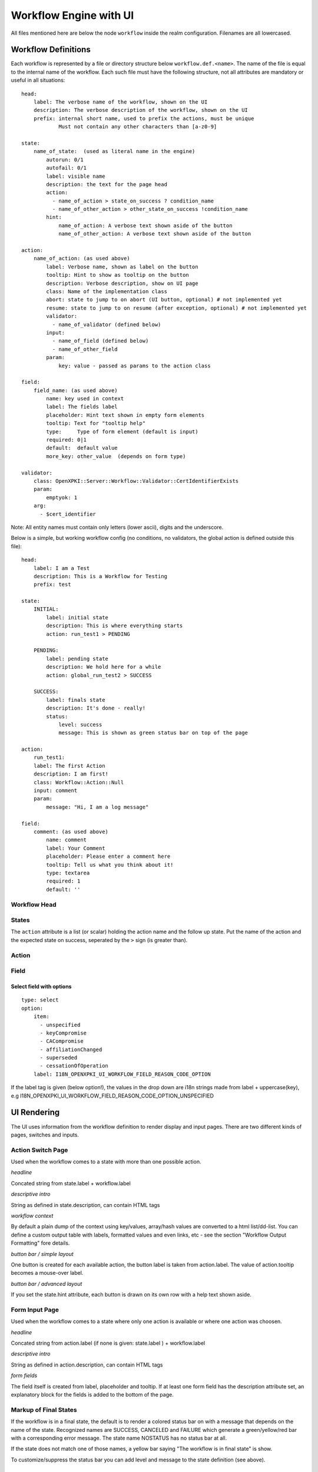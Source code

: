 
Workflow Engine with UI
=======================

All files mentioned here are below the node ``workflow`` inside the realm configuration. Filenames are all lowercased.

Workflow Definitions
--------------------

Each workflow is represented by a file or directory structure below ``workflow.def.<name>``. The name of the file is equal to the internal name of the workflow. Each such file must have the following structure, not all attributes are mandatory or useful in all situations::

    head:
        label: The verbose name of the workflow, shown on the UI
        description: The verbose description of the workflow, shown on the UI
        prefix: internal short name, used to prefix the actions, must be unique
                Must not contain any other characters than [a-z0-9]

    state:
        name_of_state:  (used as literal name in the engine)
            autorun: 0/1
            autofail: 0/1
            label: visible name
            description: the text for the page head
            action:
              - name_of_action > state_on_success ? condition_name
              - name_of_other_action > other_state_on_success !condition_name
            hint:
                name_of_action: A verbose text shown aside of the button
                name_of_other_action: A verbose text shown aside of the button

    action:
        name_of_action: (as used above)
            label: Verbose name, shown as label on the button
            tooltip: Hint to show as tooltip on the button
            description: Verbose description, show on UI page
            class: Name of the implementation class
            abort: state to jump to on abort (UI button, optional) # not implemented yet
            resume: state to jump to on resume (after exception, optional) # not implemented yet
            validator:
              - name_of_validator (defined below)
            input:
              - name_of_field (defined below)
              - name_of_other_field
            param:
                key: value - passed as params to the action class

    field:
        field_name: (as used above)
            name: key used in context
            label: The fields label
            placeholder: Hint text shown in empty form elements
            tooltip: Text for "tooltip help"
            type:     Type of form element (default is input)
            required: 0|1
            default:  default value
            more_key: other_value  (depends on form type)

    validator:
        class: OpenXPKI::Server::Workflow::Validator::CertIdentifierExists
        param:
            emptyok: 1
        arg:
          - $cert_identifier


Note: All entity names must contain only letters (lower ascii), digits and the underscore.

Below is a simple, but working workflow config (no conditions, no validators, the global action is defined outside this file)::

    head:
        label: I am a Test
        description: This is a Workflow for Testing
        prefix: test

    state:
        INITIAL:
            label: initial state
            description: This is where everything starts
            action: run_test1 > PENDING

        PENDING:
            label: pending state
            description: We hold here for a while
            action: global_run_test2 > SUCCESS

        SUCCESS:
            label: finals state
            description: It's done - really!
            status:
                level: success
                message: This is shown as green status bar on top of the page

    action:
        run_test1:
        label: The first Action
        description: I am first!
        class: Workflow::Action::Null
        input: comment
        param:
            message: "Hi, I am a log message"

    field:
        comment: (as used above)
            name: comment
            label: Your Comment
            placeholder: Please enter a comment here
            tooltip: Tell us what you think about it!
            type: textarea
            required: 1
            default: ''


Workflow Head
^^^^^^^^^^^^^

States
^^^^^^

The ``action`` attribute is a list (or scalar) holding the action name and the
follow up state. Put the name of the action and the expected state on success,
seperated by the ``>`` sign (is greater than).

Action
^^^^^^


Field
^^^^^

Select field with options
~~~~~~~~~~~~~~~~~~~~~~~~~
::

    type: select
    option:
        item:
          - unspecified
          - keyCompromise
          - CACompromise
          - affiliationChanged
          - superseded
          - cessationOfOperation
        label: I18N_OPENXPKI_UI_WORKFLOW_FIELD_REASON_CODE_OPTION

If the label tag is given (below option!), the values in the drop down are
i18n strings made from label + uppercase(key), e.g
I18N_OPENXPKI_UI_WORKFLOW_FIELD_REASON_CODE_OPTION_UNSPECIFIED

UI Rendering
------------

The UI uses information from the workflow definition to render display and input pages. There are two different kinds of pages, switches and inputs.

Action Switch Page
^^^^^^^^^^^^^^^^^^

Used when the workflow comes to a state with more than one possible action.

*headline*

Concated string from state.label + workflow.label

*descriptive intro*

String as defined in state.description, can contain HTML tags

*workflow context*

By default a plain dump of the context using key/values, array/hash values are converted to a html list/dd-list. You can define a custom output table with labels, formatted values and even links, etc - see the section "Workflow Output Formatting" fore details.

*button bar / simple layout*

One button is created for each available action, the button label is taken from action.label. The value of action.tooltip becomes a mouse-over label.

*button bar / advanced layout*

If you set the state.hint attribute, each button is drawn on its own row with a help text shown aside.

Form Input Page
^^^^^^^^^^^^^^^

Used when the workflow comes to a state where only one action is available or where one action was choosen.

*headline*

Concated string from action.label (if none is given: state.label ) + workflow.label

*descriptive intro*

String as defined in action.description, can contain HTML tags

*form fields*

The field itself is created from label, placeholder and tooltip. If at least one form field has the description attribute set,
an explanatory block for the fields is added to the bottom of the page.

Markup of Final States
^^^^^^^^^^^^^^^^^^^^^^

If the workflow is in a final state, the default is to render a colored
status bar on with a message that depends on the name of the state.
Recognized names are SUCCESS, CANCELED and FAILURE which generate a
green/yellow/red bar with a corresponding error message. The state name
NOSTATUS has no status bar at all.

If the state does not match one of those names, a yellow bar saying
"The workflow is in final state" is show.

To customize/suppress the status bar you can add level and message
to the state definition (see above).

Global Entities
---------------

You can define entities for action, condition and validator for global use in the corresponding files below ``workflow.global.``. The format is the same as described below, the *global_* prefix is added by the system.

Creating Macros (not implemented yet!)
--------------------------------------

If you have a sequence of states/actions you need in multiple workflows, you can
define them globally as macro. Just put the necessary state and action sections
as written above into a file below ``workflow.macros.<name>``. You need to have
one state named ``INITIAL`` and one ``FINAL``.

To reference such a macro, create an action in your main workflow and replace the
``class`` atttribute with ``macro``. Note that this is NOT an extension to the workflow
engine but only merges the definitions from the macro file with those of the current
workflow. After successful execution, the workflow will be in the state passed in the
``success`` attribute ofthe surrounding action.



